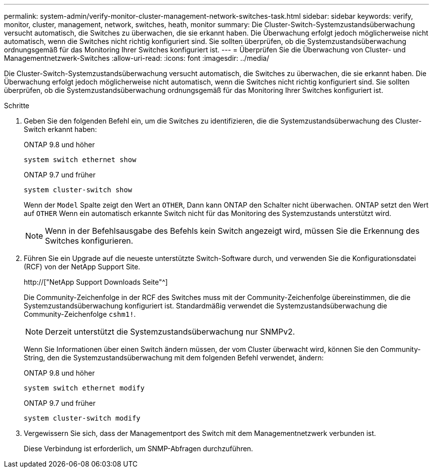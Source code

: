 ---
permalink: system-admin/verify-monitor-cluster-management-network-switches-task.html 
sidebar: sidebar 
keywords: verify, monitor, cluster, management, network, switches, heath, monitor 
summary: Die Cluster-Switch-Systemzustandsüberwachung versucht automatisch, die Switches zu überwachen, die sie erkannt haben. Die Überwachung erfolgt jedoch möglicherweise nicht automatisch, wenn die Switches nicht richtig konfiguriert sind. Sie sollten überprüfen, ob die Systemzustandsüberwachung ordnungsgemäß für das Monitoring Ihrer Switches konfiguriert ist. 
---
= Überprüfen Sie die Überwachung von Cluster- und Managementnetzwerk-Switches
:allow-uri-read: 
:icons: font
:imagesdir: ../media/


[role="lead"]
Die Cluster-Switch-Systemzustandsüberwachung versucht automatisch, die Switches zu überwachen, die sie erkannt haben. Die Überwachung erfolgt jedoch möglicherweise nicht automatisch, wenn die Switches nicht richtig konfiguriert sind. Sie sollten überprüfen, ob die Systemzustandsüberwachung ordnungsgemäß für das Monitoring Ihrer Switches konfiguriert ist.

.Schritte
. Geben Sie den folgenden Befehl ein, um die Switches zu identifizieren, die die Systemzustandsüberwachung des Cluster-Switch erkannt haben:
+
[role="tabbed-block"]
====
.ONTAP 9.8 und höher
--
`system switch ethernet show`

--
.ONTAP 9.7 und früher
--
`system cluster-switch show`

--
====
+
Wenn der `Model` Spalte zeigt den Wert an `OTHER`, Dann kann ONTAP den Schalter nicht überwachen. ONTAP setzt den Wert auf `OTHER` Wenn ein automatisch erkannte Switch nicht für das Monitoring des Systemzustands unterstützt wird.

+
[NOTE]
====
Wenn in der Befehlsausgabe des Befehls kein Switch angezeigt wird, müssen Sie die Erkennung des Switches konfigurieren.

====
. Führen Sie ein Upgrade auf die neueste unterstützte Switch-Software durch, und verwenden Sie die Konfigurationsdatei (RCF) von der NetApp Support Site.
+
http://["NetApp Support Downloads Seite"^]

+
Die Community-Zeichenfolge in der RCF des Switches muss mit der Community-Zeichenfolge übereinstimmen, die die Systemzustandsüberwachung konfiguriert ist. Standardmäßig verwendet die Systemzustandsüberwachung die Community-Zeichenfolge `cshm1!`.

+
[NOTE]
====
Derzeit unterstützt die Systemzustandsüberwachung nur SNMPv2.

====
+
Wenn Sie Informationen über einen Switch ändern müssen, der vom Cluster überwacht wird, können Sie den Community-String, den die Systemzustandsüberwachung mit dem folgenden Befehl verwendet, ändern:

+
[role="tabbed-block"]
====
.ONTAP 9.8 und höher
--
`system switch ethernet modify`

--
.ONTAP 9.7 und früher
--
`system cluster-switch modify`

--
====
. Vergewissern Sie sich, dass der Managementport des Switch mit dem Managementnetzwerk verbunden ist.
+
Diese Verbindung ist erforderlich, um SNMP-Abfragen durchzuführen.


